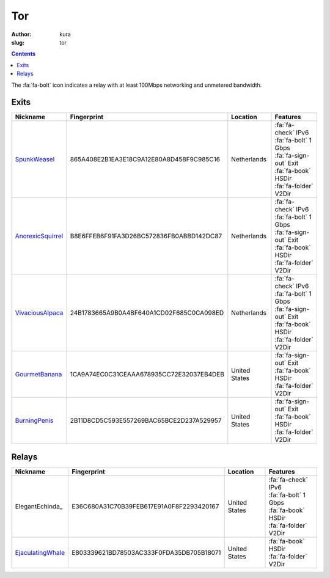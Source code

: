 Tor
###
:author: kura
:slug: tor

.. contents::
    :backlinks: none

The :fa:`fa-bolt` icon indicates a relay with at least 100Mbps networking and
unmetered bandwidth.

Exits
=====

+-------------------+------------------------------------------+---------------+---------------------------+
| Nickname          | Fingerprint                              | Location      | Features                  |
+===================+==========================================+===============+===========================+
| SpunkWeasel_      | 865A408E2B1EA3E18C9A12E80A8D458F9C985C16 | Netherlands   | | :fa:`fa-check` IPv6     |
|                   |                                          |               | | :fa:`fa-bolt` 1 Gbps    |
|                   |                                          |               | | :fa:`fa-sign-out` Exit  |
|                   |                                          |               | | :fa:`fa-book` HSDir     |
|                   |                                          |               | | :fa:`fa-folder` V2Dir   |
+-------------------+------------------------------------------+---------------+---------------------------+
| AnorexicSquirrel_ | B8E6FFEB6F91FA3D26BC572836FB0ABBD142DC87 | Netherlands   | | :fa:`fa-check` IPv6     |
|                   |                                          |               | | :fa:`fa-bolt` 1 Gbps    |
|                   |                                          |               | | :fa:`fa-sign-out` Exit  |
|                   |                                          |               | | :fa:`fa-book` HSDir     |
|                   |                                          |               | | :fa:`fa-folder` V2Dir   |
+-------------------+------------------------------------------+---------------+---------------------------+
| VivaciousAlpaca_  | 24B1783665A9B0A4BF640A1CD02F685C0CA098ED | Netherlands   | | :fa:`fa-check` IPv6     |
|                   |                                          |               | | :fa:`fa-bolt` 1 Gbps    |
|                   |                                          |               | | :fa:`fa-sign-out` Exit  |
|                   |                                          |               | | :fa:`fa-book` HSDir     |
|                   |                                          |               | | :fa:`fa-folder` V2Dir   |
+-------------------+------------------------------------------+---------------+---------------------------+
| GourmetBanana_    | 1CA9A74EC0C31CEAAA678935CC72E32037EB4DEB | United States | | :fa:`fa-sign-out` Exit  |
|                   |                                          |               | | :fa:`fa-book` HSDir     |
|                   |                                          |               | | :fa:`fa-folder` V2Dir   |
+-------------------+------------------------------------------+---------------+---------------------------+
| BurningPenis_     | 2B11D8CD5C593E557269BAC65BCE2D237A529957 | United States | | :fa:`fa-sign-out` Exit  |
|                   |                                          |               | | :fa:`fa-book` HSDir     |
|                   |                                          |               | | :fa:`fa-folder` V2Dir   |
+-------------------+------------------------------------------+---------------+---------------------------+

.. _SpunkWeasel: https://globe.torproject.org/#/relay/865A408E2B1EA3E18C9A12E80A8D458F9C985C16
.. _AnorexicSquirrel: https://globe.torproject.org/#/relay/B8E6FFEB6F91FA3D26BC572836FB0ABBD142DC87
.. _VivaciousAlpaca: https://globe.torproject.org/#/relay/24B1783665A9B0A4BF640A1CD02F685C0CA098ED
.. _GourmetBanana: https://globe.torproject.org/#/relay/1CA9A74EC0C31CEAAA678935CC72E32037EB4DEB
.. _BurningPenis: https://globe.torproject.org/#/relay/2B11D8CD5C593E557269BAC65BCE2D237A529957

Relays
======

+-------------------+------------------------------------------+---------------+---------------------------+
| Nickname          | Fingerprint                              | Location      | Features                  |
+===================+==========================================+===============+===========================+
| ElegantEchinda_   | E36C680A31C70B39FEB617E91A0F8F2293420167 | United States | | :fa:`fa-check` IPv6     |
|                   |                                          |               | | :fa:`fa-bolt` 1 Gbps    |
|                   |                                          |               | | :fa:`fa-book` HSDir     |
|                   |                                          |               | | :fa:`fa-folder` V2Dir   |
+-------------------+------------------------------------------+---------------+---------------------------+
| EjaculatingWhale_ | E803339621BD78503AC333F0FDA35DB705B18071 | United States | | :fa:`fa-book` HSDir     |
|                   |                                          |               | | :fa:`fa-folder` V2Dir   |
+-------------------+------------------------------------------+---------------+---------------------------+

.. _EjaculatingWhale: https://globe.torproject.org/#/relay/E803339621BD78503AC333F0FDA35DB705B18071
